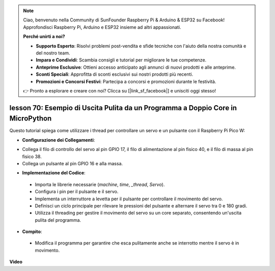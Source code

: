 .. note::

    Ciao, benvenuto nella Community di SunFounder Raspberry Pi & Arduino & ESP32 su Facebook! Approfondisci Raspberry Pi, Arduino e ESP32 insieme ad altri appassionati.

    **Perché unirti a noi?**

    - **Supporto Esperto**: Risolvi problemi post-vendita e sfide tecniche con l'aiuto della nostra comunità e del nostro team.
    - **Impara e Condividi**: Scambia consigli e tutorial per migliorare le tue competenze.
    - **Anteprime Esclusive**: Ottieni accesso anticipato agli annunci di nuovi prodotti e alle anteprime.
    - **Sconti Speciali**: Approfitta di sconti esclusivi sui nostri prodotti più recenti.
    - **Promozioni e Concorsi Festivi**: Partecipa a concorsi e promozioni durante le festività.

    👉 Pronto a esplorare e creare con noi? Clicca su [|link_sf_facebook|] e unisciti oggi stesso!

lesson 70:  Esempio di Uscita Pulita da un Programma a Doppio Core in MicroPython
=======================================================================================

Questo tutorial spiega come utilizzare i thread per controllare un servo e un pulsante con il Raspberry Pi Pico W:

* **Configurazione dei Collegamenti**:

- Collega il filo di controllo del servo al pin GPIO 17, il filo di alimentazione al pin fisico 40, e il filo di massa al pin fisico 38.
- Collega un pulsante al pin GPIO 16 e alla massa.

* **Implementazione del Codice**:

 - Importa le librerie necessarie (`machine`, `time`, `_thread`, `Servo`).
 - Configura i pin per il pulsante e il servo.
 - Implementa un interruttore a levetta per il pulsante per controllare il movimento del servo.
 - Definisci un ciclo principale per rilevare le pressioni del pulsante e alternare il servo tra 0 e 180 gradi.
 - Utilizza il threading per gestire il movimento del servo su un core separato, consentendo un'uscita pulita del programma.

* **Compito**:

 - Modifica il programma per garantire che esca pulitamente anche se interrotto mentre il servo è in movimento.


**Video**

.. raw:: html

    <iframe width="700" height="500" src="https://www.youtube.com/embed/UHbboCxIOYE?si=eDDi-2mYO0LSWSLJ" title="YouTube video player" frameborder="0" allow="accelerometer; autoplay; clipboard-write; encrypted-media; gyroscope; picture-in-picture; web-share" allowfullscreen></iframe>
